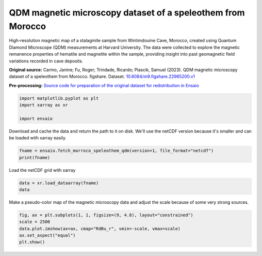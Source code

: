
.. DO NOT EDIT.
.. THIS FILE WAS AUTOMATICALLY GENERATED BY SPHINX-GALLERY.
.. TO MAKE CHANGES, EDIT THE SOURCE PYTHON FILE:
.. "gallery/morroco_speleothem_qdm.py"
.. LINE NUMBERS ARE GIVEN BELOW.

.. only:: html

    .. note::
        :class: sphx-glr-download-link-note

        :ref:`Go to the end <sphx_glr_download_gallery_morroco_speleothem_qdm.py>`
        to download the full example code

.. rst-class:: sphx-glr-example-title

.. _sphx_glr_gallery_morroco_speleothem_qdm.py:


QDM magnetic microscopy dataset of a speleothem from Morocco
------------------------------------------------------------

High-resolution magnetic map of a stalagmite sample from Wintimdouine Cave,
Morocco, created using Quantum Diamond Microscope (QDM) measurements at Harvard
University. The data were collected to explore the magnetic remanence
properties of hematite and magnetite within the sample, providing insight into
past geomagnetic field variations recorded in cave deposits.

**Original source:** Carmo, Janine; Fu, Roger; Trindade, Ricardo; Piascik,
Samuel (2023). QDM magnetic microscopy dataset of a speleothem from
Morocco. figshare. Dataset.
`10.6084/m9.figshare.22965200.v1
<https://doi.org/10.6084/m9.figshare.22965200.v1>`__

**Pre-processing:** `Source code for preparation of the original dataset for
redistribution in Ensaio
<https://github.com/fatiando-data/morroco-speleothem-qdm>`__

.. GENERATED FROM PYTHON SOURCE LINES 28-33

.. code-block:: Python

    import matplotlib.pyplot as plt
    import xarray as xr

    import ensaio








.. GENERATED FROM PYTHON SOURCE LINES 34-36

Download and cache the data and return the path to it on disk. We'll use the
netCDF version because it's smaller and can be loaded with xarray easily.

.. GENERATED FROM PYTHON SOURCE LINES 36-39

.. code-block:: Python

    fname = ensaio.fetch_morroco_speleothem_qdm(version=1, file_format="netcdf")
    print(fname)





.. rst-class:: sphx-glr-script-out

 .. code-block:: none

    /home/runner/work/_temp/cache/ensaio/v1/morroco-speleothem-qdm.nc




.. GENERATED FROM PYTHON SOURCE LINES 40-41

Load the netCDF grid with xarray

.. GENERATED FROM PYTHON SOURCE LINES 41-44

.. code-block:: Python

    data = xr.load_dataarray(fname)
    data






.. raw:: html

    <div class="output_subarea output_html rendered_html output_result">
    <div><svg style="position: absolute; width: 0; height: 0; overflow: hidden">
    <defs>
    <symbol id="icon-database" viewBox="0 0 32 32">
    <path d="M16 0c-8.837 0-16 2.239-16 5v4c0 2.761 7.163 5 16 5s16-2.239 16-5v-4c0-2.761-7.163-5-16-5z"></path>
    <path d="M16 17c-8.837 0-16-2.239-16-5v6c0 2.761 7.163 5 16 5s16-2.239 16-5v-6c0 2.761-7.163 5-16 5z"></path>
    <path d="M16 26c-8.837 0-16-2.239-16-5v6c0 2.761 7.163 5 16 5s16-2.239 16-5v-6c0 2.761-7.163 5-16 5z"></path>
    </symbol>
    <symbol id="icon-file-text2" viewBox="0 0 32 32">
    <path d="M28.681 7.159c-0.694-0.947-1.662-2.053-2.724-3.116s-2.169-2.030-3.116-2.724c-1.612-1.182-2.393-1.319-2.841-1.319h-15.5c-1.378 0-2.5 1.121-2.5 2.5v27c0 1.378 1.122 2.5 2.5 2.5h23c1.378 0 2.5-1.122 2.5-2.5v-19.5c0-0.448-0.137-1.23-1.319-2.841zM24.543 5.457c0.959 0.959 1.712 1.825 2.268 2.543h-4.811v-4.811c0.718 0.556 1.584 1.309 2.543 2.268zM28 29.5c0 0.271-0.229 0.5-0.5 0.5h-23c-0.271 0-0.5-0.229-0.5-0.5v-27c0-0.271 0.229-0.5 0.5-0.5 0 0 15.499-0 15.5 0v7c0 0.552 0.448 1 1 1h7v19.5z"></path>
    <path d="M23 26h-14c-0.552 0-1-0.448-1-1s0.448-1 1-1h14c0.552 0 1 0.448 1 1s-0.448 1-1 1z"></path>
    <path d="M23 22h-14c-0.552 0-1-0.448-1-1s0.448-1 1-1h14c0.552 0 1 0.448 1 1s-0.448 1-1 1z"></path>
    <path d="M23 18h-14c-0.552 0-1-0.448-1-1s0.448-1 1-1h14c0.552 0 1 0.448 1 1s-0.448 1-1 1z"></path>
    </symbol>
    </defs>
    </svg>
    <style>/* CSS stylesheet for displaying xarray objects in jupyterlab.
     *
     */

    :root {
      --xr-font-color0: var(--jp-content-font-color0, rgba(0, 0, 0, 1));
      --xr-font-color2: var(--jp-content-font-color2, rgba(0, 0, 0, 0.54));
      --xr-font-color3: var(--jp-content-font-color3, rgba(0, 0, 0, 0.38));
      --xr-border-color: var(--jp-border-color2, #e0e0e0);
      --xr-disabled-color: var(--jp-layout-color3, #bdbdbd);
      --xr-background-color: var(--jp-layout-color0, white);
      --xr-background-color-row-even: var(--jp-layout-color1, white);
      --xr-background-color-row-odd: var(--jp-layout-color2, #eeeeee);
    }

    html[theme="dark"],
    html[data-theme="dark"],
    body[data-theme="dark"],
    body.vscode-dark {
      --xr-font-color0: rgba(255, 255, 255, 1);
      --xr-font-color2: rgba(255, 255, 255, 0.54);
      --xr-font-color3: rgba(255, 255, 255, 0.38);
      --xr-border-color: #1f1f1f;
      --xr-disabled-color: #515151;
      --xr-background-color: #111111;
      --xr-background-color-row-even: #111111;
      --xr-background-color-row-odd: #313131;
    }

    .xr-wrap {
      display: block !important;
      min-width: 300px;
      max-width: 700px;
    }

    .xr-text-repr-fallback {
      /* fallback to plain text repr when CSS is not injected (untrusted notebook) */
      display: none;
    }

    .xr-header {
      padding-top: 6px;
      padding-bottom: 6px;
      margin-bottom: 4px;
      border-bottom: solid 1px var(--xr-border-color);
    }

    .xr-header > div,
    .xr-header > ul {
      display: inline;
      margin-top: 0;
      margin-bottom: 0;
    }

    .xr-obj-type,
    .xr-array-name {
      margin-left: 2px;
      margin-right: 10px;
    }

    .xr-obj-type {
      color: var(--xr-font-color2);
    }

    .xr-sections {
      padding-left: 0 !important;
      display: grid;
      grid-template-columns: 150px auto auto 1fr 0 20px 0 20px;
    }

    .xr-section-item {
      display: contents;
    }

    .xr-section-item input {
      display: inline-block;
      opacity: 0;
      height: 0;
    }

    .xr-section-item input + label {
      color: var(--xr-disabled-color);
    }

    .xr-section-item input:enabled + label {
      cursor: pointer;
      color: var(--xr-font-color2);
    }

    .xr-section-item input:focus + label {
      border: 2px solid var(--xr-font-color0);
    }

    .xr-section-item input:enabled + label:hover {
      color: var(--xr-font-color0);
    }

    .xr-section-summary {
      grid-column: 1;
      color: var(--xr-font-color2);
      font-weight: 500;
    }

    .xr-section-summary > span {
      display: inline-block;
      padding-left: 0.5em;
    }

    .xr-section-summary-in:disabled + label {
      color: var(--xr-font-color2);
    }

    .xr-section-summary-in + label:before {
      display: inline-block;
      content: "►";
      font-size: 11px;
      width: 15px;
      text-align: center;
    }

    .xr-section-summary-in:disabled + label:before {
      color: var(--xr-disabled-color);
    }

    .xr-section-summary-in:checked + label:before {
      content: "▼";
    }

    .xr-section-summary-in:checked + label > span {
      display: none;
    }

    .xr-section-summary,
    .xr-section-inline-details {
      padding-top: 4px;
      padding-bottom: 4px;
    }

    .xr-section-inline-details {
      grid-column: 2 / -1;
    }

    .xr-section-details {
      display: none;
      grid-column: 1 / -1;
      margin-bottom: 5px;
    }

    .xr-section-summary-in:checked ~ .xr-section-details {
      display: contents;
    }

    .xr-array-wrap {
      grid-column: 1 / -1;
      display: grid;
      grid-template-columns: 20px auto;
    }

    .xr-array-wrap > label {
      grid-column: 1;
      vertical-align: top;
    }

    .xr-preview {
      color: var(--xr-font-color3);
    }

    .xr-array-preview,
    .xr-array-data {
      padding: 0 5px !important;
      grid-column: 2;
    }

    .xr-array-data,
    .xr-array-in:checked ~ .xr-array-preview {
      display: none;
    }

    .xr-array-in:checked ~ .xr-array-data,
    .xr-array-preview {
      display: inline-block;
    }

    .xr-dim-list {
      display: inline-block !important;
      list-style: none;
      padding: 0 !important;
      margin: 0;
    }

    .xr-dim-list li {
      display: inline-block;
      padding: 0;
      margin: 0;
    }

    .xr-dim-list:before {
      content: "(";
    }

    .xr-dim-list:after {
      content: ")";
    }

    .xr-dim-list li:not(:last-child):after {
      content: ",";
      padding-right: 5px;
    }

    .xr-has-index {
      font-weight: bold;
    }

    .xr-var-list,
    .xr-var-item {
      display: contents;
    }

    .xr-var-item > div,
    .xr-var-item label,
    .xr-var-item > .xr-var-name span {
      background-color: var(--xr-background-color-row-even);
      margin-bottom: 0;
    }

    .xr-var-item > .xr-var-name:hover span {
      padding-right: 5px;
    }

    .xr-var-list > li:nth-child(odd) > div,
    .xr-var-list > li:nth-child(odd) > label,
    .xr-var-list > li:nth-child(odd) > .xr-var-name span {
      background-color: var(--xr-background-color-row-odd);
    }

    .xr-var-name {
      grid-column: 1;
    }

    .xr-var-dims {
      grid-column: 2;
    }

    .xr-var-dtype {
      grid-column: 3;
      text-align: right;
      color: var(--xr-font-color2);
    }

    .xr-var-preview {
      grid-column: 4;
    }

    .xr-index-preview {
      grid-column: 2 / 5;
      color: var(--xr-font-color2);
    }

    .xr-var-name,
    .xr-var-dims,
    .xr-var-dtype,
    .xr-preview,
    .xr-attrs dt {
      white-space: nowrap;
      overflow: hidden;
      text-overflow: ellipsis;
      padding-right: 10px;
    }

    .xr-var-name:hover,
    .xr-var-dims:hover,
    .xr-var-dtype:hover,
    .xr-attrs dt:hover {
      overflow: visible;
      width: auto;
      z-index: 1;
    }

    .xr-var-attrs,
    .xr-var-data,
    .xr-index-data {
      display: none;
      background-color: var(--xr-background-color) !important;
      padding-bottom: 5px !important;
    }

    .xr-var-attrs-in:checked ~ .xr-var-attrs,
    .xr-var-data-in:checked ~ .xr-var-data,
    .xr-index-data-in:checked ~ .xr-index-data {
      display: block;
    }

    .xr-var-data > table {
      float: right;
    }

    .xr-var-name span,
    .xr-var-data,
    .xr-index-name div,
    .xr-index-data,
    .xr-attrs {
      padding-left: 25px !important;
    }

    .xr-attrs,
    .xr-var-attrs,
    .xr-var-data,
    .xr-index-data {
      grid-column: 1 / -1;
    }

    dl.xr-attrs {
      padding: 0;
      margin: 0;
      display: grid;
      grid-template-columns: 125px auto;
    }

    .xr-attrs dt,
    .xr-attrs dd {
      padding: 0;
      margin: 0;
      float: left;
      padding-right: 10px;
      width: auto;
    }

    .xr-attrs dt {
      font-weight: normal;
      grid-column: 1;
    }

    .xr-attrs dt:hover span {
      display: inline-block;
      background: var(--xr-background-color);
      padding-right: 10px;
    }

    .xr-attrs dd {
      grid-column: 2;
      white-space: pre-wrap;
      word-break: break-all;
    }

    .xr-icon-database,
    .xr-icon-file-text2,
    .xr-no-icon {
      display: inline-block;
      vertical-align: middle;
      width: 1em;
      height: 1.5em !important;
      stroke-width: 0;
      stroke: currentColor;
      fill: currentColor;
    }
    </style><pre class='xr-text-repr-fallback'>&lt;xarray.DataArray &#x27;bz&#x27; (y: 600, x: 960)&gt; Size: 2MB
    array([[ 352.40588  ,   94.89138  ,   41.619244 , ...,  470.18835  ,
             129.20056  ,   18.50121  ],
           [ 525.0481   ,  624.8466   ,   53.45418  , ...,  450.42517  ,
             240.12456  ,  -73.61368  ],
           [ 105.09393  ,  638.7656   ,  307.60736  , ...,  236.91327  ,
             386.84982  ,  -86.442154 ],
           ...,
           [ -83.74368  ,   32.98078  , -411.75073  , ...,  745.9937   ,
            1036.2003   , -140.64317  ],
           [ 171.17114  , -214.47801  ,  159.23438  , ...,  124.58138  ,
             258.5433   ,  -90.33769  ],
           [  80.609505 ,  273.08368  ,  118.23499  , ...,   -4.1957254,
             -53.55728  ,    2.1033592]], shape=(600, 960), dtype=float32)
    Coordinates:
      * x        (x) float64 8kB 0.0 2.35 4.7 7.05 ... 2.249e+03 2.251e+03 2.254e+03
      * y        (y) float64 5kB 0.0 2.35 4.7 7.05 ... 1.403e+03 1.405e+03 1.408e+03
        z        (y, x) float32 2MB 5.0 5.0 5.0 5.0 5.0 5.0 ... 5.0 5.0 5.0 5.0 5.0
    Attributes:
        Conventions:   CF-1.8
        title:         QDM magnetic microscopy dataset of a speleothem from Morocco
        source:        Measured on a Quantum Diamond Microscope (QDM) at Harvard ...
        license:       CC0 1.0 Universal
        references:    Carmo, Janine; Fu, Roger; Trindade, Ricardo; Piascik, Samu...
        long_name:     vertical magnetic field
        units:         nT
        actual_range:  [-236933.  301265.]</pre><div class='xr-wrap' style='display:none'><div class='xr-header'><div class='xr-obj-type'>xarray.DataArray</div><div class='xr-array-name'>'bz'</div><ul class='xr-dim-list'><li><span class='xr-has-index'>y</span>: 600</li><li><span class='xr-has-index'>x</span>: 960</li></ul></div><ul class='xr-sections'><li class='xr-section-item'><div class='xr-array-wrap'><input id='section-b9480fe3-64d3-4b8a-b51b-1abaef43ef8c' class='xr-array-in' type='checkbox' checked><label for='section-b9480fe3-64d3-4b8a-b51b-1abaef43ef8c' title='Show/hide data repr'><svg class='icon xr-icon-database'><use xlink:href='#icon-database'></use></svg></label><div class='xr-array-preview xr-preview'><span>352.4 94.89 41.62 288.4 404.5 ... 101.0 -186.6 -4.196 -53.56 2.103</span></div><div class='xr-array-data'><pre>array([[ 352.40588  ,   94.89138  ,   41.619244 , ...,  470.18835  ,
             129.20056  ,   18.50121  ],
           [ 525.0481   ,  624.8466   ,   53.45418  , ...,  450.42517  ,
             240.12456  ,  -73.61368  ],
           [ 105.09393  ,  638.7656   ,  307.60736  , ...,  236.91327  ,
             386.84982  ,  -86.442154 ],
           ...,
           [ -83.74368  ,   32.98078  , -411.75073  , ...,  745.9937   ,
            1036.2003   , -140.64317  ],
           [ 171.17114  , -214.47801  ,  159.23438  , ...,  124.58138  ,
             258.5433   ,  -90.33769  ],
           [  80.609505 ,  273.08368  ,  118.23499  , ...,   -4.1957254,
             -53.55728  ,    2.1033592]], shape=(600, 960), dtype=float32)</pre></div></div></li><li class='xr-section-item'><input id='section-b6059cca-8b88-42f7-ac67-3baef19f1739' class='xr-section-summary-in' type='checkbox'  checked><label for='section-b6059cca-8b88-42f7-ac67-3baef19f1739' class='xr-section-summary' >Coordinates: <span>(3)</span></label><div class='xr-section-inline-details'></div><div class='xr-section-details'><ul class='xr-var-list'><li class='xr-var-item'><div class='xr-var-name'><span class='xr-has-index'>x</span></div><div class='xr-var-dims'>(x)</div><div class='xr-var-dtype'>float64</div><div class='xr-var-preview xr-preview'>0.0 2.35 ... 2.251e+03 2.254e+03</div><input id='attrs-03e17731-0b1e-40db-9444-fc968fe4b39e' class='xr-var-attrs-in' type='checkbox' ><label for='attrs-03e17731-0b1e-40db-9444-fc968fe4b39e' title='Show/Hide attributes'><svg class='icon xr-icon-file-text2'><use xlink:href='#icon-file-text2'></use></svg></label><input id='data-ffc9066f-fc5d-4787-ae42-248bd38af9d0' class='xr-var-data-in' type='checkbox'><label for='data-ffc9066f-fc5d-4787-ae42-248bd38af9d0' title='Show/Hide data repr'><svg class='icon xr-icon-database'><use xlink:href='#icon-database'></use></svg></label><div class='xr-var-attrs'><dl class='xr-attrs'><dt><span>units :</span></dt><dd>µm</dd></dl></div><div class='xr-var-data'><pre>array([   0.  ,    2.35,    4.7 , ..., 2248.95, 2251.3 , 2253.65], shape=(960,))</pre></div></li><li class='xr-var-item'><div class='xr-var-name'><span class='xr-has-index'>y</span></div><div class='xr-var-dims'>(y)</div><div class='xr-var-dtype'>float64</div><div class='xr-var-preview xr-preview'>0.0 2.35 ... 1.405e+03 1.408e+03</div><input id='attrs-3d23fbfa-235f-4c20-af14-abad590ee7df' class='xr-var-attrs-in' type='checkbox' ><label for='attrs-3d23fbfa-235f-4c20-af14-abad590ee7df' title='Show/Hide attributes'><svg class='icon xr-icon-file-text2'><use xlink:href='#icon-file-text2'></use></svg></label><input id='data-42c50d6d-f5c0-4b6b-bede-792a7ee06759' class='xr-var-data-in' type='checkbox'><label for='data-42c50d6d-f5c0-4b6b-bede-792a7ee06759' title='Show/Hide data repr'><svg class='icon xr-icon-database'><use xlink:href='#icon-database'></use></svg></label><div class='xr-var-attrs'><dl class='xr-attrs'><dt><span>units :</span></dt><dd>µm</dd></dl></div><div class='xr-var-data'><pre>array([   0.  ,    2.35,    4.7 , ..., 1402.95, 1405.3 , 1407.65], shape=(600,))</pre></div></li><li class='xr-var-item'><div class='xr-var-name'><span>z</span></div><div class='xr-var-dims'>(y, x)</div><div class='xr-var-dtype'>float32</div><div class='xr-var-preview xr-preview'>5.0 5.0 5.0 5.0 ... 5.0 5.0 5.0 5.0</div><input id='attrs-98c88a0f-1d84-4a72-b4df-2bec7e02091b' class='xr-var-attrs-in' type='checkbox' ><label for='attrs-98c88a0f-1d84-4a72-b4df-2bec7e02091b' title='Show/Hide attributes'><svg class='icon xr-icon-file-text2'><use xlink:href='#icon-file-text2'></use></svg></label><input id='data-5b8d0927-dc26-465e-8661-9890083ddad8' class='xr-var-data-in' type='checkbox'><label for='data-5b8d0927-dc26-465e-8661-9890083ddad8' title='Show/Hide data repr'><svg class='icon xr-icon-database'><use xlink:href='#icon-database'></use></svg></label><div class='xr-var-attrs'><dl class='xr-attrs'><dt><span>long_name :</span></dt><dd>sensor sample distance</dd><dt><span>units :</span></dt><dd>µm</dd></dl></div><div class='xr-var-data'><pre>array([[5., 5., 5., ..., 5., 5., 5.],
           [5., 5., 5., ..., 5., 5., 5.],
           [5., 5., 5., ..., 5., 5., 5.],
           ...,
           [5., 5., 5., ..., 5., 5., 5.],
           [5., 5., 5., ..., 5., 5., 5.],
           [5., 5., 5., ..., 5., 5., 5.]], shape=(600, 960), dtype=float32)</pre></div></li></ul></div></li><li class='xr-section-item'><input id='section-45192e40-7b7a-47e0-8404-7b71a52891e1' class='xr-section-summary-in' type='checkbox'  ><label for='section-45192e40-7b7a-47e0-8404-7b71a52891e1' class='xr-section-summary' >Indexes: <span>(2)</span></label><div class='xr-section-inline-details'></div><div class='xr-section-details'><ul class='xr-var-list'><li class='xr-var-item'><div class='xr-index-name'><div>x</div></div><div class='xr-index-preview'>PandasIndex</div><input type='checkbox' disabled/><label></label><input id='index-ec323e27-6f41-4733-8204-9f96b3b19d0b' class='xr-index-data-in' type='checkbox'/><label for='index-ec323e27-6f41-4733-8204-9f96b3b19d0b' title='Show/Hide index repr'><svg class='icon xr-icon-database'><use xlink:href='#icon-database'></use></svg></label><div class='xr-index-data'><pre>PandasIndex(Index([               0.0,               2.35,                4.7,
            7.050000000000001,                9.4,              11.75,
           14.100000000000001,              16.45,               18.8,
           21.150000000000002,
           ...
                       2232.5,            2234.85, 2237.2000000000003,
                      2239.55,             2241.9,            2244.25,
                       2246.6, 2248.9500000000003,             2251.3,
                      2253.65],
          dtype=&#x27;float64&#x27;, name=&#x27;x&#x27;, length=960))</pre></div></li><li class='xr-var-item'><div class='xr-index-name'><div>y</div></div><div class='xr-index-preview'>PandasIndex</div><input type='checkbox' disabled/><label></label><input id='index-463965fe-7bf5-4343-9904-f09a7a0c60cb' class='xr-index-data-in' type='checkbox'/><label for='index-463965fe-7bf5-4343-9904-f09a7a0c60cb' title='Show/Hide index repr'><svg class='icon xr-icon-database'><use xlink:href='#icon-database'></use></svg></label><div class='xr-index-data'><pre>PandasIndex(Index([               0.0,               2.35,                4.7,
            7.050000000000001,                9.4,              11.75,
           14.100000000000001,              16.45,               18.8,
           21.150000000000002,
           ...
                       1386.5, 1388.8500000000001,             1391.2,
                      1393.55,             1395.9,            1398.25,
           1400.6000000000001,            1402.95,             1405.3,
                      1407.65],
          dtype=&#x27;float64&#x27;, name=&#x27;y&#x27;, length=600))</pre></div></li></ul></div></li><li class='xr-section-item'><input id='section-8959a81e-a2e5-40a1-bbaa-11b376dca63a' class='xr-section-summary-in' type='checkbox'  checked><label for='section-8959a81e-a2e5-40a1-bbaa-11b376dca63a' class='xr-section-summary' >Attributes: <span>(8)</span></label><div class='xr-section-inline-details'></div><div class='xr-section-details'><dl class='xr-attrs'><dt><span>Conventions :</span></dt><dd>CF-1.8</dd><dt><span>title :</span></dt><dd>QDM magnetic microscopy dataset of a speleothem from Morocco</dd><dt><span>source :</span></dt><dd>Measured on a Quantum Diamond Microscope (QDM) at Harvard University, using a stalagmite from Wintimdouine cave (Morroco).</dd><dt><span>license :</span></dt><dd>CC0 1.0 Universal</dd><dt><span>references :</span></dt><dd>Carmo, Janine; Fu, Roger; Trindade, Ricardo; Piascik, Samuel (2023). QDM magnetic microscopy dataset of a speleothem from Morocco. figshare. Dataset. https://doi.org/10.6084/m9.figshare.22965200.v1</dd><dt><span>long_name :</span></dt><dd>vertical magnetic field</dd><dt><span>units :</span></dt><dd>nT</dd><dt><span>actual_range :</span></dt><dd>[-236933.  301265.]</dd></dl></div></li></ul></div></div>
    </div>
    <br />
    <br />

.. GENERATED FROM PYTHON SOURCE LINES 45-47

Make a pseudo-color map of the magnetic microscopy data and adjust the scale
because of some very strong sources.

.. GENERATED FROM PYTHON SOURCE LINES 47-52

.. code-block:: Python

    fig, ax = plt.subplots(1, 1, figsize=(9, 4.8), layout="constrained")
    scale = 2500
    data.plot.imshow(ax=ax, cmap="RdBu_r", vmin=-scale, vmax=scale)
    ax.set_aspect("equal")
    plt.show()



.. image-sg:: /gallery/images/sphx_glr_morroco_speleothem_qdm_001.png
   :alt: morroco speleothem qdm
   :srcset: /gallery/images/sphx_glr_morroco_speleothem_qdm_001.png
   :class: sphx-glr-single-img






.. rst-class:: sphx-glr-timing

   **Total running time of the script:** (0 minutes 3.708 seconds)


.. _sphx_glr_download_gallery_morroco_speleothem_qdm.py:

.. only:: html

  .. container:: sphx-glr-footer sphx-glr-footer-example

    .. container:: sphx-glr-download sphx-glr-download-jupyter

      :download:`Download Jupyter notebook: morroco_speleothem_qdm.ipynb <morroco_speleothem_qdm.ipynb>`

    .. container:: sphx-glr-download sphx-glr-download-python

      :download:`Download Python source code: morroco_speleothem_qdm.py <morroco_speleothem_qdm.py>`


.. only:: html

 .. rst-class:: sphx-glr-signature

    `Gallery generated by Sphinx-Gallery <https://sphinx-gallery.github.io>`_
